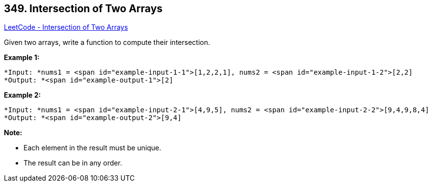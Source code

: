 == 349. Intersection of Two Arrays

https://leetcode.com/problems/intersection-of-two-arrays/[LeetCode - Intersection of Two Arrays]

Given two arrays, write a function to compute their intersection.

*Example 1:*

[subs="verbatim,quotes"]
----
*Input: *nums1 = <span id="example-input-1-1">[1,2,2,1], nums2 = <span id="example-input-1-2">[2,2]
*Output: *<span id="example-output-1">[2]
----


*Example 2:*

[subs="verbatim,quotes"]
----
*Input: *nums1 = <span id="example-input-2-1">[4,9,5], nums2 = <span id="example-input-2-2">[9,4,9,8,4]
*Output: *<span id="example-output-2">[9,4]
----


*Note:*


* Each element in the result must be unique.
* The result can be in any order.


 

